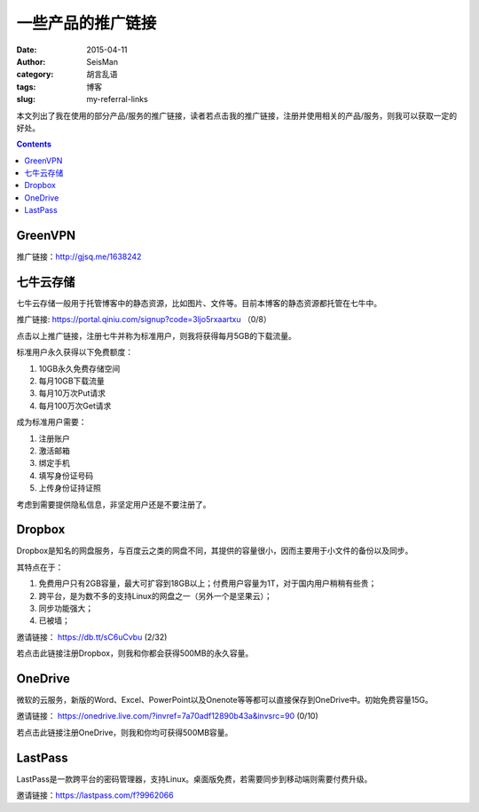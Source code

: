 一些产品的推广链接
##################

:date: 2015-04-11
:author: SeisMan
:category: 胡言乱语
:tags: 博客
:slug: my-referral-links

本文列出了我在使用的部分产品/服务的推广链接，读者若点击我的推广链接，注册并使用相关的产品/服务，则我可以获取一定的好处。

.. contents::

GreenVPN
========

推广链接：http://gjsq.me/1638242

七牛云存储
==========

七牛云存储一般用于托管博客中的静态资源，比如图片、文件等。目前本博客的静态资源都托管在七牛中。

推广链接: https://portal.qiniu.com/signup?code=3ljo5rxaartxu （0/8）

点击以上推广链接，注册七牛并称为标准用户，则我将获得每月5GB的下载流量。

标准用户永久获得以下免费额度：

#. 10GB永久免费存储空间
#. 每月10GB下载流量
#. 每月10万次Put请求
#. 每月100万次Get请求

成为标准用户需要：

#. 注册账户
#. 激活邮箱
#. 绑定手机
#. 填写身份证号码
#. 上传身份证持证照

考虑到需要提供隐私信息，非坚定用户还是不要注册了。

Dropbox
=======

Dropbox是知名的网盘服务，与百度云之类的网盘不同，其提供的容量很小，因而主要用于小文件的备份以及同步。

其特点在于：

#. 免费用户只有2GB容量，最大可扩容到18GB以上；付费用户容量为1T，对于国内用户稍稍有些贵；
#. 跨平台，是为数不多的支持Linux的网盘之一（另外一个是坚果云）；
#. 同步功能强大；
#. 已被墙；

邀请链接： https://db.tt/sC6uCvbu (2/32)

若点击此链接注册Dropbox，则我和你都会获得500MB的永久容量。

OneDrive
========

微软的云服务，新版的Word、Excel、PowerPoint以及Onenote等等都可以直接保存到OneDrive中。初始免费容量15G。

邀请链接： https://onedrive.live.com/?invref=7a70adf12890b43a&invsrc=90 (0/10)

若点击此链接注册OneDrive，则我和你均可获得500MB容量。

LastPass
========

LastPass是一款跨平台的密码管理器，支持Linux。桌面版免费，若需要同步到移动端则需要付费升级。

邀请链接：https://lastpass.com/f?9962066
